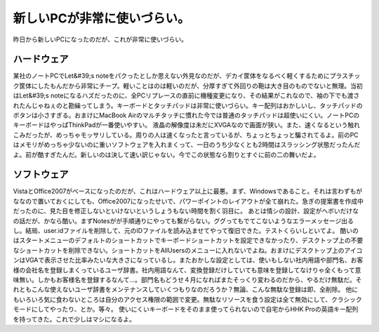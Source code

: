 ﻿新しいPCが非常に使いづらい。
##############################


昨日から新しいPCになったのだが、これが非常に使いづらい。

ハードウェア
********************************


某社のノートPCでLet&#39;s noteをパクったとしか思えない外見なのだが、デカイ筐体をなるべく軽くするためにプラスチック筐体にしたもんだから非常にチープ。軽いことはのは軽いのだが、分厚すぎて外回りの鞄は大き目のものでないと無理。当初はLet&#39;s noteになるハズだったのに、全PCリプレースの直前に機種変更になり、その結果がこれなので、袖の下でも渡されたんじゃねぇのと勘繰ってしまう。キーボードとタッチパッドは非常に使いづらい。キー配列はおかしいし、タッチパッドのボタンは小さすぎる。おまけにMacBook Airのマルチタッチに慣れた今では普通のタッチパッドは超使いにくい。ノートPCのキーボードはやっぱThinkPadが一番使いやすい。
液晶の解像度は未だにXVGAなので画面が狭い。また、速くなるという触れこみだったが、めっちゃモッサリしている。周りの人は速くなったと言っているが、ちょっとちょっと騙されてるよ。前のPCはメモリがめっちゃ少ないのに重いソフトウェアを入れまくって、一日のうち少なくとも2時間はスラッシング状態だったんだよ。前が酷すぎたんだ。新しいのは決して速い訳じゃない。今でこの状態なら割りとすぐに前の二の舞いだよ。

ソフトウェア
********************************


VistaとOffice2007がベースになったのだが、これはハードウェア以上に最悪。まず、Windowsであること。それは言わずもがななので置いておくにしても、Office2007になったせいで、パワーポイントのレイアウトが全て崩れた。急ぎの提案書を作成中だったのに、見た目を修正しないといけないというしょうもない時間を割く羽目に。
あとは情シの設計、設定がヘボいだけなの話だが、かなら酷い。まずNotesがが手順通りにやっても繋がらない。ググってもでてこないようなエラーメッセージ出るし。結局、user.idファイルを削除して、元のIDファイルを読み込ませてやって復旧できた。テストくらいしといてよ。
酷いのはスタートメニューのデフォルトのショートカットでキーボードショートカットを設定できなかったり、デスクトップ上の不要なショートカットを削除できない。ショートカットをAllUsersのメニューに入れないでよね。おまけにデスクトップ上のアイコンはVGAで表示させた比率みたいな大きさになっているし。またおかしな設定としては、使いもしない社内用語や部門名、お客様の会社名を登録しまくっているユーザ辞書。社内用語なんて、変換登録だけしていても意味を登録してなけりゃ全くもって意味無い。しかもお客様名を登録するなんて…。部門名もどうせ４月になればまたそっくり変わるのだから、やるだけ無駄だ。それともこんな使えないユーザ辞書をメンテナンスしていくつもりなのだろうか？無論、こんな無駄な登録は即、全削除。
他にもいろいろ気に食わないところは自分のアクセス権限の範囲で変更。無駄なリソースを食う設定は全て無効にして、クラシックモードにしてやったり、とか。等々。
使いにくいキーボードをそのまま使ってられないので自宅からHHK Proの英語キー配列を持ってきた。これで少しはマシになるよ。



.. author:: mkouhei
.. categories:: computer, 
.. tags::


